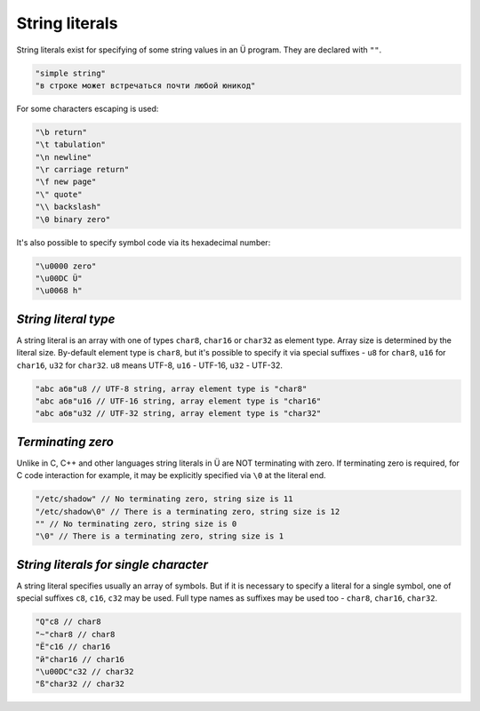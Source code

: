 String literals
===============

String literals exist for specifying of some string values in an Ü program.
They are declared with ``""``.

.. code-block:: u_spr

   "simple string"
   "в строке может встречаться почти любой юникод"

For some characters escaping is used:

.. code-block:: u_spr

   "\b return"
   "\t tabulation"
   "\n newline"
   "\r carriage return"
   "\f new page"
   "\" quote"
   "\\ backslash"
   "\0 binary zero"

It's also possible to specify symbol code via its hexadecimal number:

.. code-block:: u_spr

   "\u0000 zero"
   "\u00DC Ü"
   "\u0068 h"

*********************
*String literal type*
*********************

A string literal is an array with one of types ``char8``, ``char16`` or ``char32`` as element type.
Array size is determined by the literal size.
By-default element type is ``char8``, but it's possible to specify it via special suffixes - ``u8`` for ``char8``, ``u16`` for ``char16``, ``u32`` for ``char32``.
``u8`` means UTF-8, ``u16`` - UTF-16, ``u32`` - UTF-32.

.. code-block:: u_spr

   "abc абв"u8 // UTF-8 string, array element type is "char8"
   "abc абв"u16 // UTF-16 string, array element type is "char16"
   "abc абв"u32 // UTF-32 string, array element type is "char32"

******************
*Terminating zero*
******************

Unlike in C, C++ and other languages string literals in Ü are NOT terminating with zero.
If terminating zero is required, for C code interaction for example, it may be explicitly specified via ``\0`` at the literal end.

.. code-block:: u_spr

   "/etc/shadow" // No terminating zero, string size is 11
   "/etc/shadow\0" // There is a terminating zero, string size is 12
   "" // No terminating zero, string size is 0
   "\0" // There is a terminating zero, string size is 1

**************************************
*String literals for single character*
**************************************

A string literal specifies usually an array of symbols.
But if it is necessary to specify a literal for a single symbol, one of special suffixes ``c8``, ``c16``, ``c32`` may be used.
Full type names as suffixes may be used too - ``char8``, ``char16``, ``char32``.

.. code-block:: u_spr

   "Q"c8 // char8
   "~"char8 // char8
   "Ё"c16 // char16
   "й"char16 // char16
   "\u00DC"c32 // char32
   "ß"char32 // char32
   
